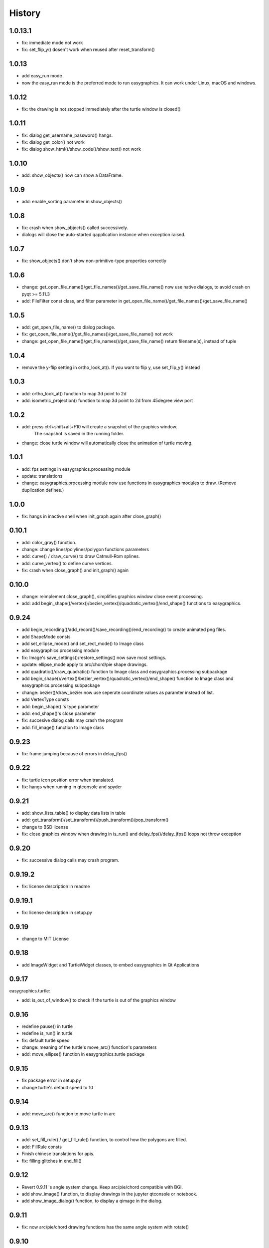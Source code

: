 .. :changelog:

History
===========
1.0.13.1
-----------
* fix: immediate mode not work
* fix: set_flip_y() dosen't work when reused after reset_transform()

1.0.13
----------
* add easy_run mode
* now the easy_run mode is the preferred mode to run easygraphics. It can work under Linux, macOS and windows.

1.0.12
----------
* fix: the drawing is not stopped immediately after the turtle window is closed()

1.0.11
----------
* fix: dialog get_username_password() hangs.
* fix: dialog get_color() not work
* fix: dialog show_html()/show_code()/show_text() not work

1.0.10
----------
* add: show_objects() now can show a DataFrame.

1.0.9
----------
* add: enable_sorting parameter in show_objects()

1.0.8
-----------
* fix: crash when show_objects() called successively.
* dialogs will close the auto-started qapplication instance when exception raised.

1.0.7
-----------
* fix: show_objects() don't show non-primitive-type properties correctly

1.0.6
------------
* change: get_open_file_name()/get_file_names()/get_save_file_name() now use native dialogs, to avoid
  crash on pyqt >= 5.11.3
* add: FileFilter const class, and filter parameter in get_open_file_name()/get_file_names()/get_save_file_name()

1.0.5
------------
* add: get_open_file_name() to dialog package.
* fix: get_open_file_name()/get_file_names()/get_save_file_name() not work
* change: get_open_file_name()/get_file_names()/get_save_file_name() return filename(s), instead of tuple


1.0.4
------------
* remove the y-flip setting in ortho_look_at(). If you want to flip y, use set_flip_y() instead


1.0.3
------------
* add: ortho_look_at() function to map 3d point to 2d
* add: isometric_projection() function to map 3d point to 2d from 45degree view port

1.0.2
------------
* add: press ctrl+shift+alt+F10 will create a snapshot of the graphics window.
    The snapshot is saved in the running folder.
* change: close turtle window will automatically close the animation of turtle moving.

1.0.1
-----------
* add: fps settings in easygraphics.processing module
* update: translations
* change: easygraphics.processing module now use functions in easygraphics modules to draw. (Remove duplication defines.)

1.0.0
-----------
* fix: hangs in inactive shell when init_graph again after close_graph()

0.10.1
-----------
* add: color_gray() function.
* change: change lines/polylines/polygon functions parameters
* add: curve() / draw_curve() to draw Catmull-Rom splines.
* add: curve_vertex() to define curve vertices.
* fix: crash when close_graph() and init_graph() again

0.10.0
------------
* change: reimplement close_graph(), simplifies graphics window close event processing.
* add: add begin_shape()/vertex()/bezier_vertex()/quadratic_vertex()/end_shape() functions to easygraphics.

0.9.24
------------
* add begin_recording()/add_record()/save_recording()/end_recording() to create animated png files.
* add ShapeMode consts
* add set_ellipse_mode() and set_rect_mode() to Image class
* add easygraphics.processing module
* fix: Image's save_settings()/restore_settings() now save most settings.
* update: ellipse_mode apply to arc/chord/pie shape drawings.
* add quadratic()/draw_quadratic() function to Image class and easygraphics.processing subpackage
* add begin_shape()/vertex()/bezier_vertex()/quadratic_vertex()/end_shape() function to Image class and easygraphics.processing subpackage
* change: bezier()/draw_bezier now use seperate coordinate values as paramter instead of list.
* add VertexType consts
* add: begin_shape() 's type parameter
* add: end_shape()'s close parameter
* fix: succesive dialog calls may crash the program
* add: fill_image() function to Image class


0.9.23
------------
* fix: frame jumping because of errors in delay_jfps()

0.9.22
-------------
* fix: turtle icon position error when translated.
* fix: hangs when running in qtconsole and spyder

0.9.21
-------------
* add: show_lists_table() to display data lists in table
* add: get_transform()/set_transform()/push_transform()/pop_transform()
* change to BSD license
* fix: close graphics window  when drawing in is_run() and delay_fps()/delay_jfps() loops not throw exception

0.9.20
-------------
* fix: successive dialog calls may crash program.

0.9.19.2
-------------
* fix: license description in readme

0.9.19.1
-------------
* fix: license description in setup.py

0.9.19
-------------
* change to MIT License

0.9.18
-------------
* add ImageWidget and TurtleWidget classes, to embed easygraphics in Qt Applications

0.9.17
-------------
easygraphics.turtle:

* add: is_out_of_window() to check if the turtle is out of the graphics window


0.9.16
-------------
* redefine pause() in turtle
* redefine is_run() in turtle
* fix: default turtle speed
* change: meaning of the turtle's move_arc() function's parameters
* add: move_ellipse() function in easygraphics.turtle package

0.9.15
-------------
* fix package error in setup.py
* change turtle's default speed to 10

0.9.14
-------------
* add: move_arc() function to move turtle in arc

0.9.13
-------------
* add:  set_fill_rule() / get_fill_rule() function, to control how the polygons
  are filled.
* add:  FillRule consts
* Finish chinese translations for apis.
* fix: filling glitches in end_fill()

0.9.12
-------------
* Revert 0.9.11 's angle system change. Keep arc/pie/chord compatible with BGI.
* add show_image() function, to display drawings in the jupyter qtconsole or notebook.
* add show_image_dialog() function, to display a qimage in the dialog.

0.9.11
-------------
* fix: now arc/pie/chord drawing functions has the same angle system with rotate()

0.9.10
-------------
* add: easygraphics.turtle package which implements the turtle graphics.
* change: now rotate()/skew() can transform around any point
* change: now reflect() can using lines not passing the origin as the reflecting axis.

0.9.9
-------------
* add set_flip_y() to make y-axis grows bottom-up. (use reflect() will make texts
  get reflected too.)


0.9.8.1
-------------
* fix: legacy and music subpackage not packed in the binary distributions.

0.9.8
-------------
* fix: delay_fps() now work properly in Manual render mode
* finish chinese translations for tutorials

0.9.7
-------------
* add: load_image() to load image from files
* add: to_alpha() to make a transparently color
* change: use Source Over as the default composition mode (the same with Qt)
* more tutorials
* add: show_table() to display table infomation in a dialog
* change: rename mouse_msg() to has_mouse_msg()
* change: rename kb_hit() to has_kb_hit()
* change: rename get_mouse() to get_mouse_msg()
* change: rename kb_msg() to has_kb_msg()
* finish the tutorials.

0.9.6
-------------
* add: reflection (mirror/flip) and shear (skew) operations.

0.9.5
-------------
* add: headless mode support (no graphics window mode, use it to draw pictures)

0.9.4
-------------
* add: easygraphics.legacy package to better compatible with old BGI programs.
* add: get_click() function to get mouse click event
* change: background implementation to make set_background_color() work correctly
* add: now can use name ("red"), color string ("#ff0000), integer color rgb value (0xff0000) \
    in set_color(), set_fill_color(), set_background_color() functions
* add: cymk() and hsv() to get CYMK and HSV format color
* more tutorials

0.9.3
-------------
* fix : Readme

0.9.2
-------------
* add: easygraphics functions can run in the interactive mode (eg. IPython) correctly
* add: dialogs (in **easygraphics.dialog** package, adopted from
    `easygui_qt <https://github.com/aroberge/easygui_qt/>`_ )
* add: create and save to/from file
* add image transforms (translate/rotate/scale)
* add view port support
* add sphinx docs
* upload docs to readthedocs.org

0.9.1
-------------
* add readme text
* add delay_fps() and rgb() functions

0.9.0
-------------
* add keyboard and mouse message check and handle
* add simple dialogs ( from EasyGUI-Qt (https://github.com/aroberge/easygui_qt) and qtutils (https://bitbucket.org/philipstarkey/qtutils))


0.1.0
-------------
* First release on github
